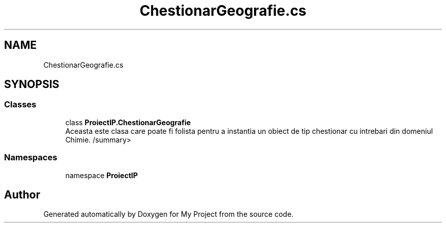 .TH "ChestionarGeografie.cs" 3 "Wed May 25 2022" "My Project" \" -*- nroff -*-
.ad l
.nh
.SH NAME
ChestionarGeografie.cs
.SH SYNOPSIS
.br
.PP
.SS "Classes"

.in +1c
.ti -1c
.RI "class \fBProiectIP\&.ChestionarGeografie\fP"
.br
.RI "Aceasta este clasa care poate fi folista pentru a instantia un obiect de tip chestionar cu intrebari din domeniul Chimie\&. /summary> "
.in -1c
.SS "Namespaces"

.in +1c
.ti -1c
.RI "namespace \fBProiectIP\fP"
.br
.in -1c
.SH "Author"
.PP 
Generated automatically by Doxygen for My Project from the source code\&.

